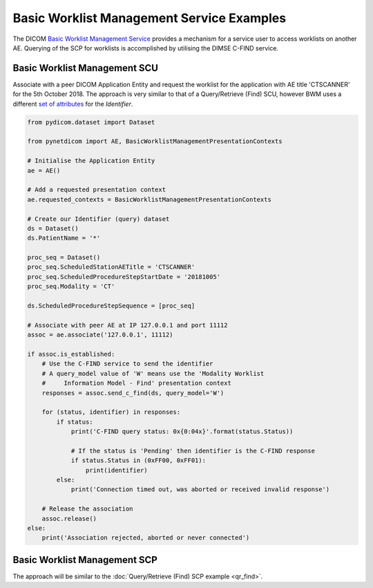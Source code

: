 Basic Worklist Management Service Examples
~~~~~~~~~~~~~~~~~~~~~~~~~~~~~~~~~~~~~~~~~~

The DICOM `Basic Worklist Management Service <http://dicom.nema.org/medical/dicom/current/output/html/part04.html#chapter_K>`_
provides a mechanism for a service user to access worklists on another AE.
Querying of the SCP for worklists is accomplished by utilising the DIMSE
C-FIND service.


Basic Worklist Management SCU
-----------------------------

Associate with a peer DICOM Application Entity and request the
worklist for the application with AE title 'CTSCANNER' for the 5th October
2018. The approach is very similar to that of a Query/Retrieve (Find) SCU,
however BWM uses a different
`set of attributes <http://dicom.nema.org/medical/dicom/current/output/chtml/part04/sect_K.6.html#sect_K.6.1.2>`_
for the *Identifier*.

.. code-block:: python

    from pydicom.dataset import Dataset

    from pynetdicom import AE, BasicWorklistManagementPresentationContexts

    # Initialise the Application Entity
    ae = AE()

    # Add a requested presentation context
    ae.requested_contexts = BasicWorklistManagementPresentationContexts

    # Create our Identifier (query) dataset
    ds = Dataset()
    ds.PatientName = '*'

    proc_seq = Dataset()
    proc_seq.ScheduledStationAETitle = 'CTSCANNER'
    proc_seq.ScheduledProcedureStepStartDate = '20181005'
    proc_seq.Modality = 'CT'

    ds.ScheduledProcedureStepSequence = [proc_seq]

    # Associate with peer AE at IP 127.0.0.1 and port 11112
    assoc = ae.associate('127.0.0.1', 11112)

    if assoc.is_established:
        # Use the C-FIND service to send the identifier
        # A query_model value of 'W' means use the 'Modality Worklist
        #     Information Model - Find' presentation context
        responses = assoc.send_c_find(ds, query_model='W')

        for (status, identifier) in responses:
            if status:
                print('C-FIND query status: 0x{0:04x}'.format(status.Status))

                # If the status is 'Pending' then identifier is the C-FIND response
                if status.Status in (0xFF00, 0xFF01):
                    print(identifier)
            else:
                print('Connection timed out, was aborted or received invalid response')

        # Release the association
        assoc.release()
    else:
        print('Association rejected, aborted or never connected')


Basic Worklist Management SCP
-----------------------------

The approach will be similar to the :doc:`Query/Retrieve (Find) SCP example <qr_find>`.
